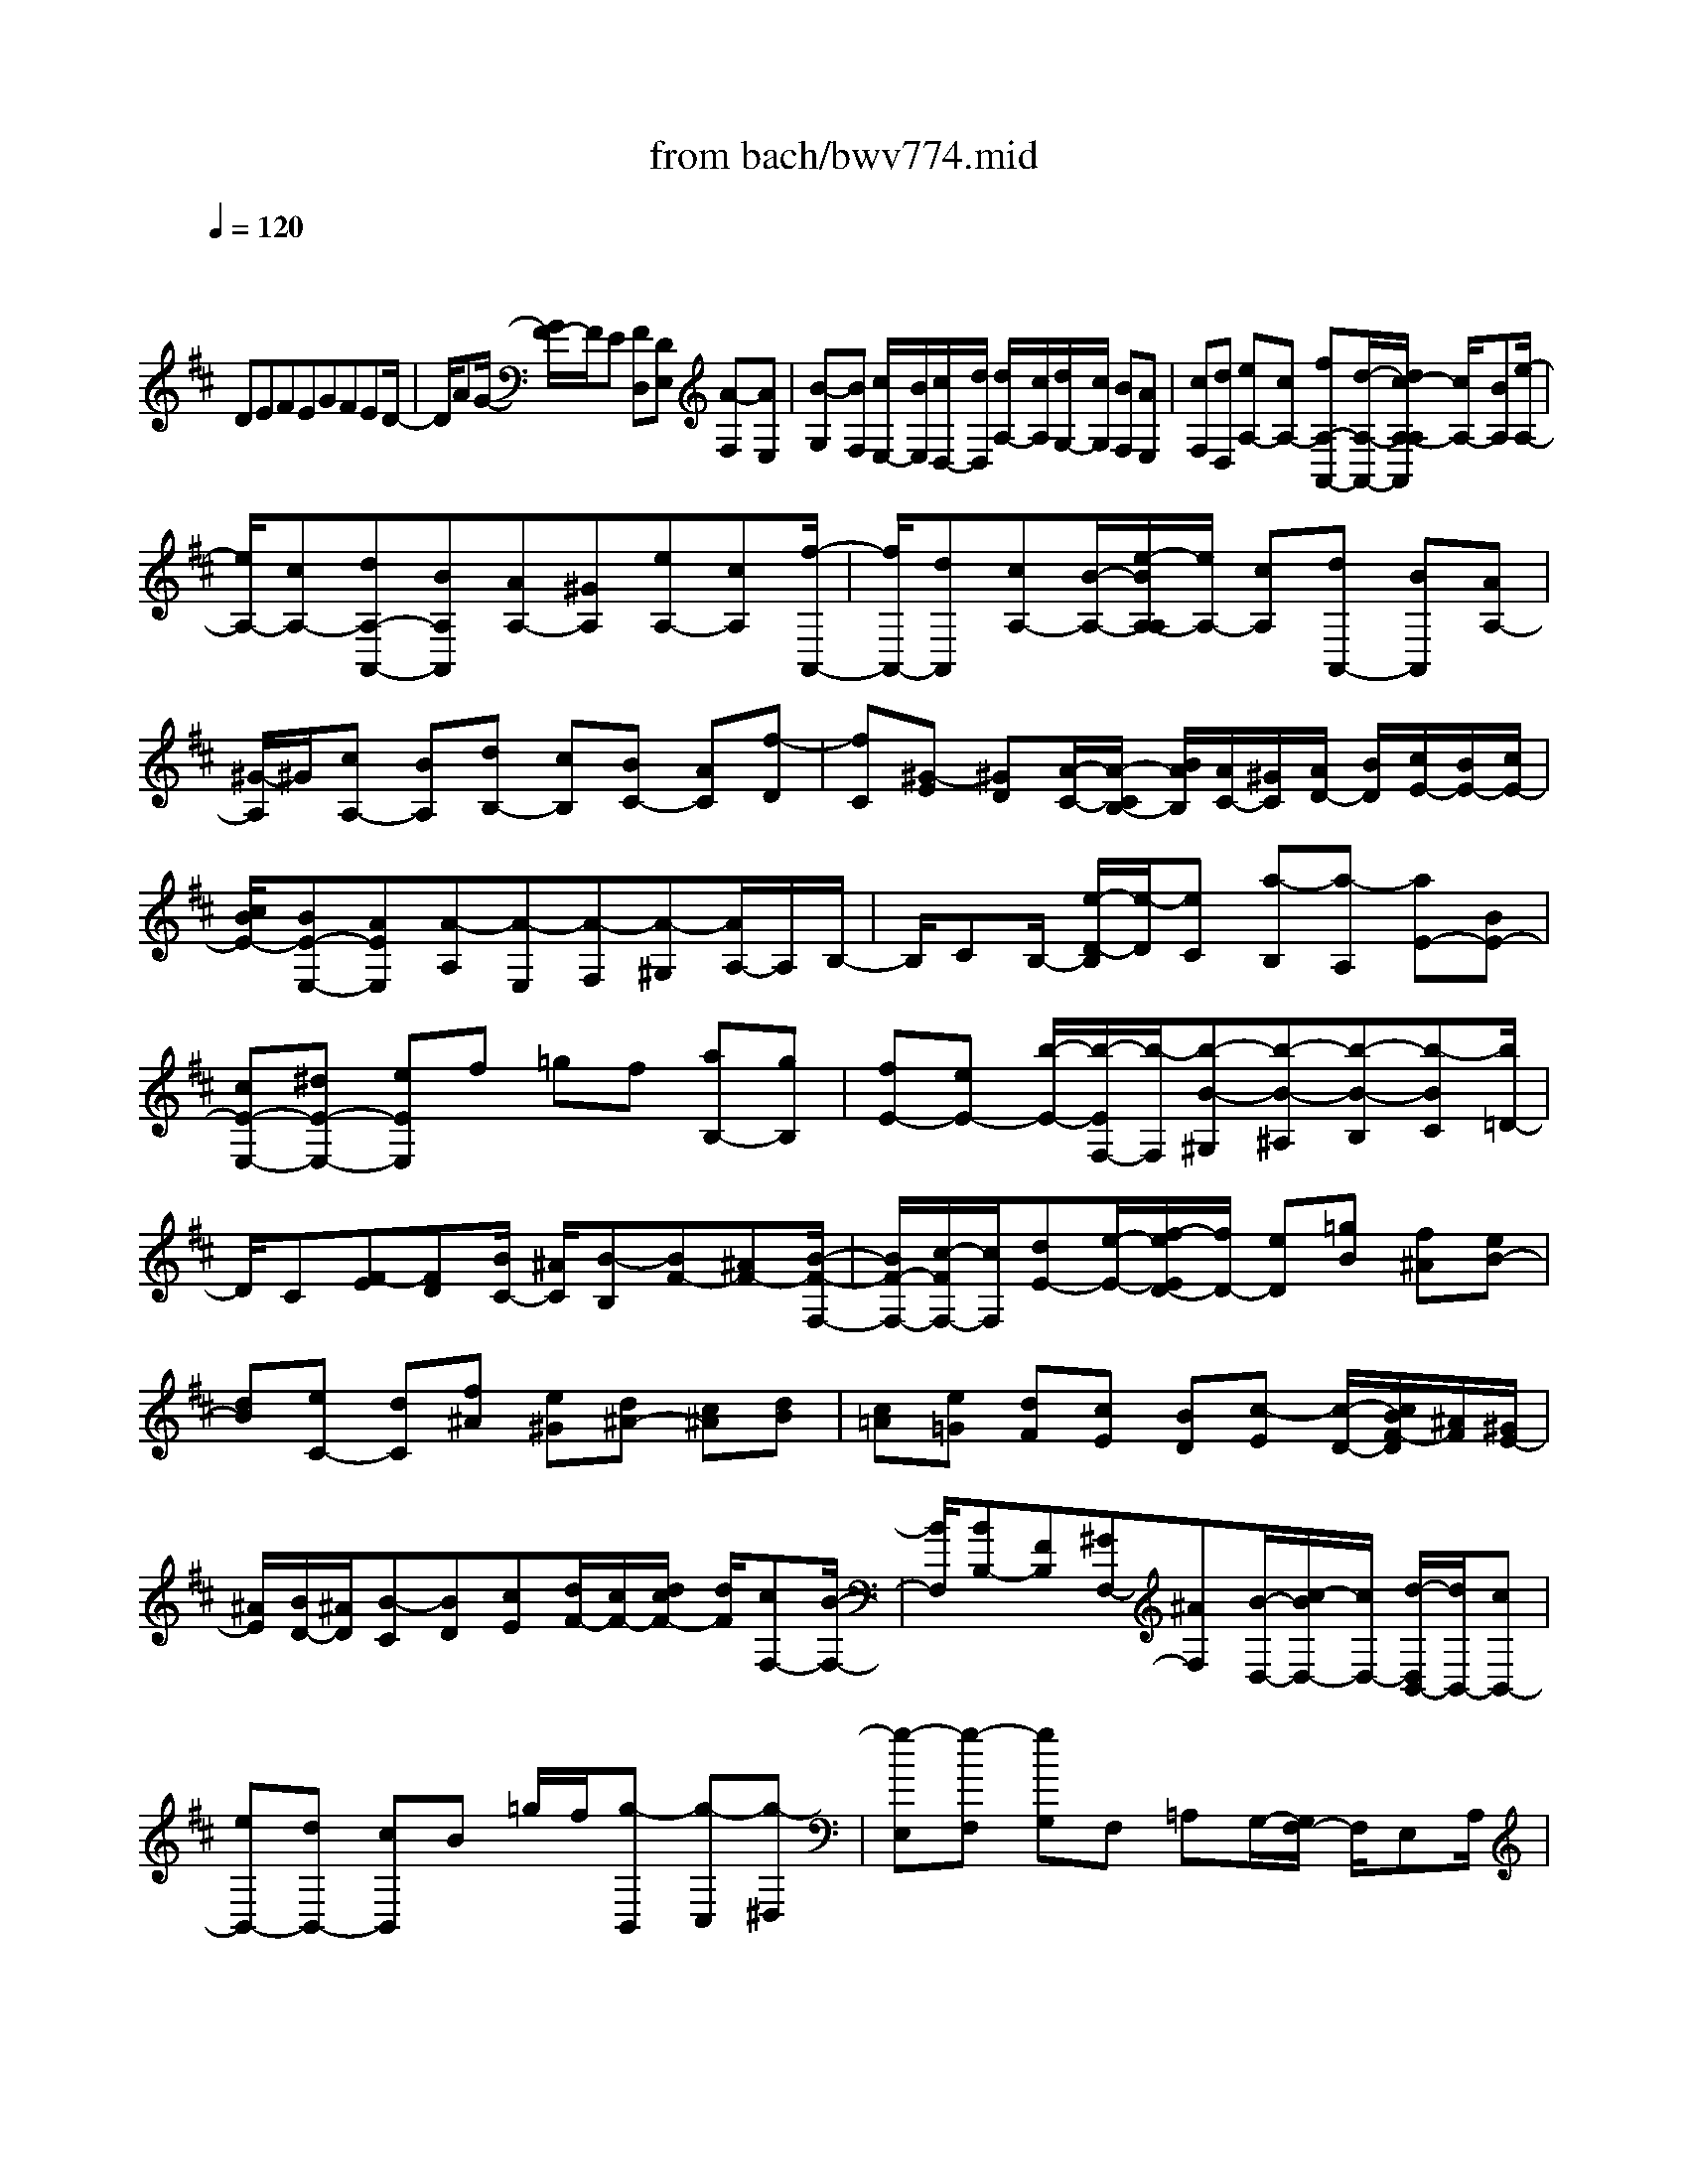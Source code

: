 X: 1
T: from bach/bwv774.mid
M: 4/4
L: 1/8
Q:1/4=120
K:D % 2 sharps
V:1
% harpsichord: John Sankey
%%MIDI program 6
%%MIDI program 6
%%MIDI program 6
%%MIDI program 6
%%MIDI program 6
%%MIDI program 6
%%MIDI program 6
%%MIDI program 6
%%MIDI program 6
%%MIDI program 6
%%MIDI program 6
%%MIDI program 6
% Track 1
x/2
DEFEGFED/2-| \
D/2AG/2- [G/2F/2-]F/2E [FD,][DE,] [A-F,][AE,]| \
[B-G,][BF,] [c/2E,/2-][B/2E,/2][c/2D,/2-][d/2D,/2] [d/2A,/2-][c/2A,/2][d/2G,/2-][c/2G,/2] [BF,][AE,]| \
[cF,][dD,] [eA,-][cA,-] [fA,-A,,-][d/2-A,/2-A,,/2-][d/2c/2-A,/2-A,/2A,,/2] [c/2A,/2-][BA,][e/2-A,/2-]|
[e/2A,/2-][cA,-][dA,-A,,-][BA,A,,][AA,-][^GA,][eA,-][cA,][f/2-A,,/2-]| \
[f/2A,,/2-][dA,,][cA,-][B/2-A,/2-][e/2-B/2A,/2-A,/2][e/2A,/2-] [cA,][dA,,-] [BA,,][AA,-]| \
[^G/2-A,/2]^G/2[cA,-] [BA,][dB,-] [cB,][BC-] [AC][f-D]| \
[fC][^G-E] [^GD][A/2-C/2-][A/2-C/2B,/2-] [B/2A/2B,/2][A/2C/2-][^G/2C/2][A/2D/2-] [B/2D/2][c/2E/2-][B/2E/2-][c/2E/2-]|
[c/2B/2E/2-][BE-E,-][AEE,][A-A,][A-E,][A-F,][A-^G,][A/2A,/2-]A,/2B,/2-| \
B,/2CB,/2- [e/2-D/2-B,/2][e/2-D/2][eC] [a-B,][a-A,] [aE-][BE-]| \
[cE-E,-][^dE-E,-] [eEE,]f =gf [aB,-][gB,]| \
[fE-][eE-] [b/2-E/2-][b/2-E/2F,/2-][b/2-F,/2][b-B-^G,][b-B-^A,][b-B-B,][b-BC][b/2=D/2-]|
D/2C[F-E][FD][B/2C/2-] [^A/2C/2][B-B,][BF-][^AF-][B/2-F/2-F,/2-]| \
[B/2F/2-F,/2-][c/2-F/2F,/2-][c/2F,/2][dE-][e/2-E/2-][f/2-e/2E/2D/2-][f/2D/2-] [eD][=gB] [f^A][eB-]| \
[dB][eC-] [dC][f^A] [e^G][d^A-] [c^A][dB]| \
[c=A][e=G] [dF][cE] [BD][c-E] [c/2-D/2-][c/2B/2F/2-D/2][^A/2F/2][^G/2E/2-]|
[^A/2E/2][B/2D/2-][^A/2D/2][B-C][BD][cE][d/2F/2-][c/2F/2-][d/2c/2F/2-] [d/2F/2][cF,-][B/2-F,/2-]| \
[B/2F,/2][BB,-][FB,][^GF,-][^AF,][B/2-D,/2-][c/2-B/2D,/2-][c/2D,/2-] [d/2-D,/2B,,/2-][d/2B,,/2-][cB,,-]| \
[eB,,-][dB,,-] [cB,,]B =g/2f/2[g-B,,] [g-C,][g-^D,]| \
[g-E,][g-F,] [gG,]F, =A,G,/2-[G,/2F,/2-] F,/2E,A,/2|
^G,/2[EA,-][FA,-][^GA,-][AA,-][BA,-][cA,-][BA,-][=d/2-A,/2-]| \
[d/2A,/2-][cA,-][B/2-A,/2] B/2Af/2 e/2[f-A,,][f/2-B,,/2-] [f/2-C,/2-B,,/2][f/2-C,/2][f-D,]| \
[f-E,][f-F,] [f-E,][f-=G,] [f-F,][f-E,] [fD,]^G,-| \
[B^G,-][e^G,] [dE,][cF,] [B^G,][cA,] [B^G,][d/2-F,/2-][d/2c/2-F,/2E,/2-]|
[c/2E,/2][BD,][AF,][^G-E,][^G/2D,/2-] [F/2D,/2][E-C,][E/2B,,/2-] B,,/2[AC,][B/2-A,,/2-]| \
[B/2A,,/2][cA,-][BA,][dF,-][cF,][BC,-][AC,][f-D,][f/2-C,/2-]| \
[f/2-E,/2-C,/2][f/2-E,/2][f/2^G/2-D,/2-][^G/2D,/2] [AC,][^GB,,] [AC,][dD,] [c/2E,/2-][B/2E,/2-][c/2E,/2-][c/2B/2E,/2]| \
[BE,,-][AE,,] [A-A,,][A-C,] [AD,][cE,] [dF,][e=G,]|
[F-A,][F/2-G,/2-][G/2-F/2B,/2-G,/2] [G/2-B,/2][GA,][B/2G,/2-] [A/2G,/2][G/2F,/2-][A/2F,/2][B-G,][BF,][d/2A,/2-]| \
[c/2A,/2][B/2G,/2-][c/2G,/2][d-F,][d-E,][dF,][cE,][eG,][dF,][c/2-E,/2-]| \
[c/2E,/2][dD,][eA,-][dA,-][c/2-A,/2-A,,/2-] [c/2B/2-A,/2-A,,/2-][B/2A,/2-A,,/2-][AA,-A,,-] [G/2-A,/2A,,/2]G/2F| \
EG FE DA GF|
E[FD,] [DE,][A-F,] [AE,][B/2-G,/2-][B/2-G,/2F,/2-] [B/2-F,/2][c/2B/2E,/2-][B/2E,/2][c/2D,/2-]| \
[d/2D,/2][c-A,][c/2G,/2-] [B/2G,/2][A-F,][A/2E,/2-] E,/2[d-F,][dD,][d-A,][d/2-F,/2-]| \
[d/2-F,/2][d-D-B,][dD-G,][d-D-F,][dD-E,][d-D-A,][d/2-D/2-F,/2-] [d/2-D/2-D/2G,/2-F,/2][d/2-D/2-G,/2][d-D-E,]| \
[d/2-d/2D/2-D,/2-][d/2-D/2-D,/2][dDC,] [d-A,][dF,] [D-B,][DG,] [d-F,][dE,]|
[d-A,][dF,] [D-G,][D/2E,/2-]E,/2 [dD,][eC,] [fD,-][e/2-D,/2-][g/2-e/2E,/2-D,/2]| \
[g/2E,/2-][fE,][eF,-][dF,][b-G,][bF,][c-A,][cG,][d/2-F,/2-]| \
[d/2-F,/2][d/2E,/2-][e/2E,/2][d/2F,/2-] [c/2F,/2][d/2G,/2-][e/2G,/2][f/2A,/2-] [e/2A,/2-][f/2e/2A,/2-][f/2A,/2][eA,,-][dA,,][d/2-B,,/2-]| \
[d/2-B,,/2][d/2A,,/2-]A,,/2[D-=C,][D/2B,,/2-]B,,/2[G-A,,][G/2-G,,/2-][G/2-D,/2-G,,/2][G/2-D,/2-] [G/2A,/2-D,/2-][A,/2D,/2-][B,D,-]|
[^CD,-][DD,-] [ED,]F [EC,][GB,,] [FA,,][EG,,]| \
[DF,,][B-G,,] [B-F,,][BA,,] [CG,,][DF,,] [CE,,][DF,,]| \
[GG,,][FA,,-] [E/2A,,/2-][F/2E/2A,,/2-][F/2A,,/2-][EA,,-][DA,,]x/2 [D2-D,,2-]|[D8D,,8]|
% MIDI
